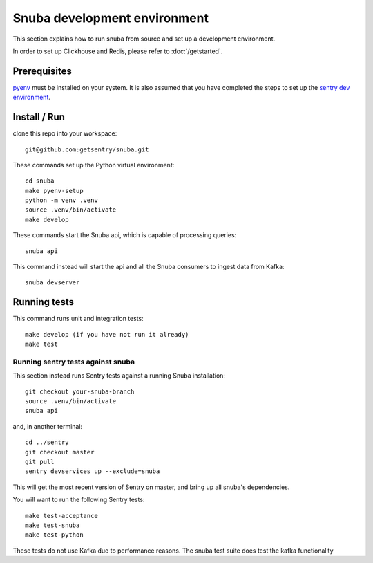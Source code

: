 =============================
Snuba development environment
=============================

This section explains how to run snuba from source and set up a development
environment.

In order to set up Clickhouse and Redis, please refer to :doc:`/getstarted`.

Prerequisites
-------------
`pyenv <https://github.com/pyenv/pyenv#installation>`_ must be installed on your system.
It is also assumed that you have completed the steps to set up the `sentry dev environment <https://develop.sentry.dev/environment/>`_.

Install / Run
-------------

clone this repo into your workspace::

    git@github.com:getsentry/snuba.git

These commands set up the Python virtual environment::

    cd snuba
    make pyenv-setup
    python -m venv .venv
    source .venv/bin/activate
    make develop

These commands start the Snuba api, which is capable of processing queries::

    snuba api

This command instead will start the api and all the Snuba consumers to ingest
data from Kafka::

    snuba devserver

Running tests
-------------

This command runs unit and integration tests::

    make develop (if you have not run it already)
    make test

Running sentry tests against snuba
++++++++++++++++++++++++++++++++++

This section instead runs Sentry tests against a running Snuba installation::

    git checkout your-snuba-branch
    source .venv/bin/activate
    snuba api

and, in another terminal::

    cd ../sentry
    git checkout master
    git pull
    sentry devservices up --exclude=snuba

This will get the most recent version of Sentry on master, and bring up all snuba's dependencies.

You will want to run the following Sentry tests::

    make test-acceptance
    make test-snuba
    make test-python

These tests do not use Kafka due to performance reasons. The snuba test suite does test the kafka functionality
